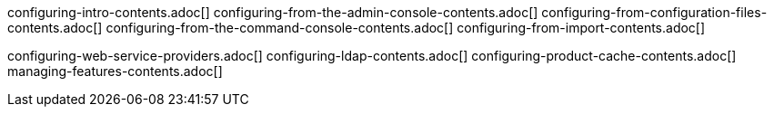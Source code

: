 configuring-intro-contents.adoc[]
configuring-from-the-admin-console-contents.adoc[]
configuring-from-configuration-files-contents.adoc[]
configuring-from-the-command-console-contents.adoc[]
configuring-from-import-contents.adoc[]

configuring-web-service-providers.adoc[]
configuring-ldap-contents.adoc[]
configuring-product-cache-contents.adoc[]
managing-features-contents.adoc[]

